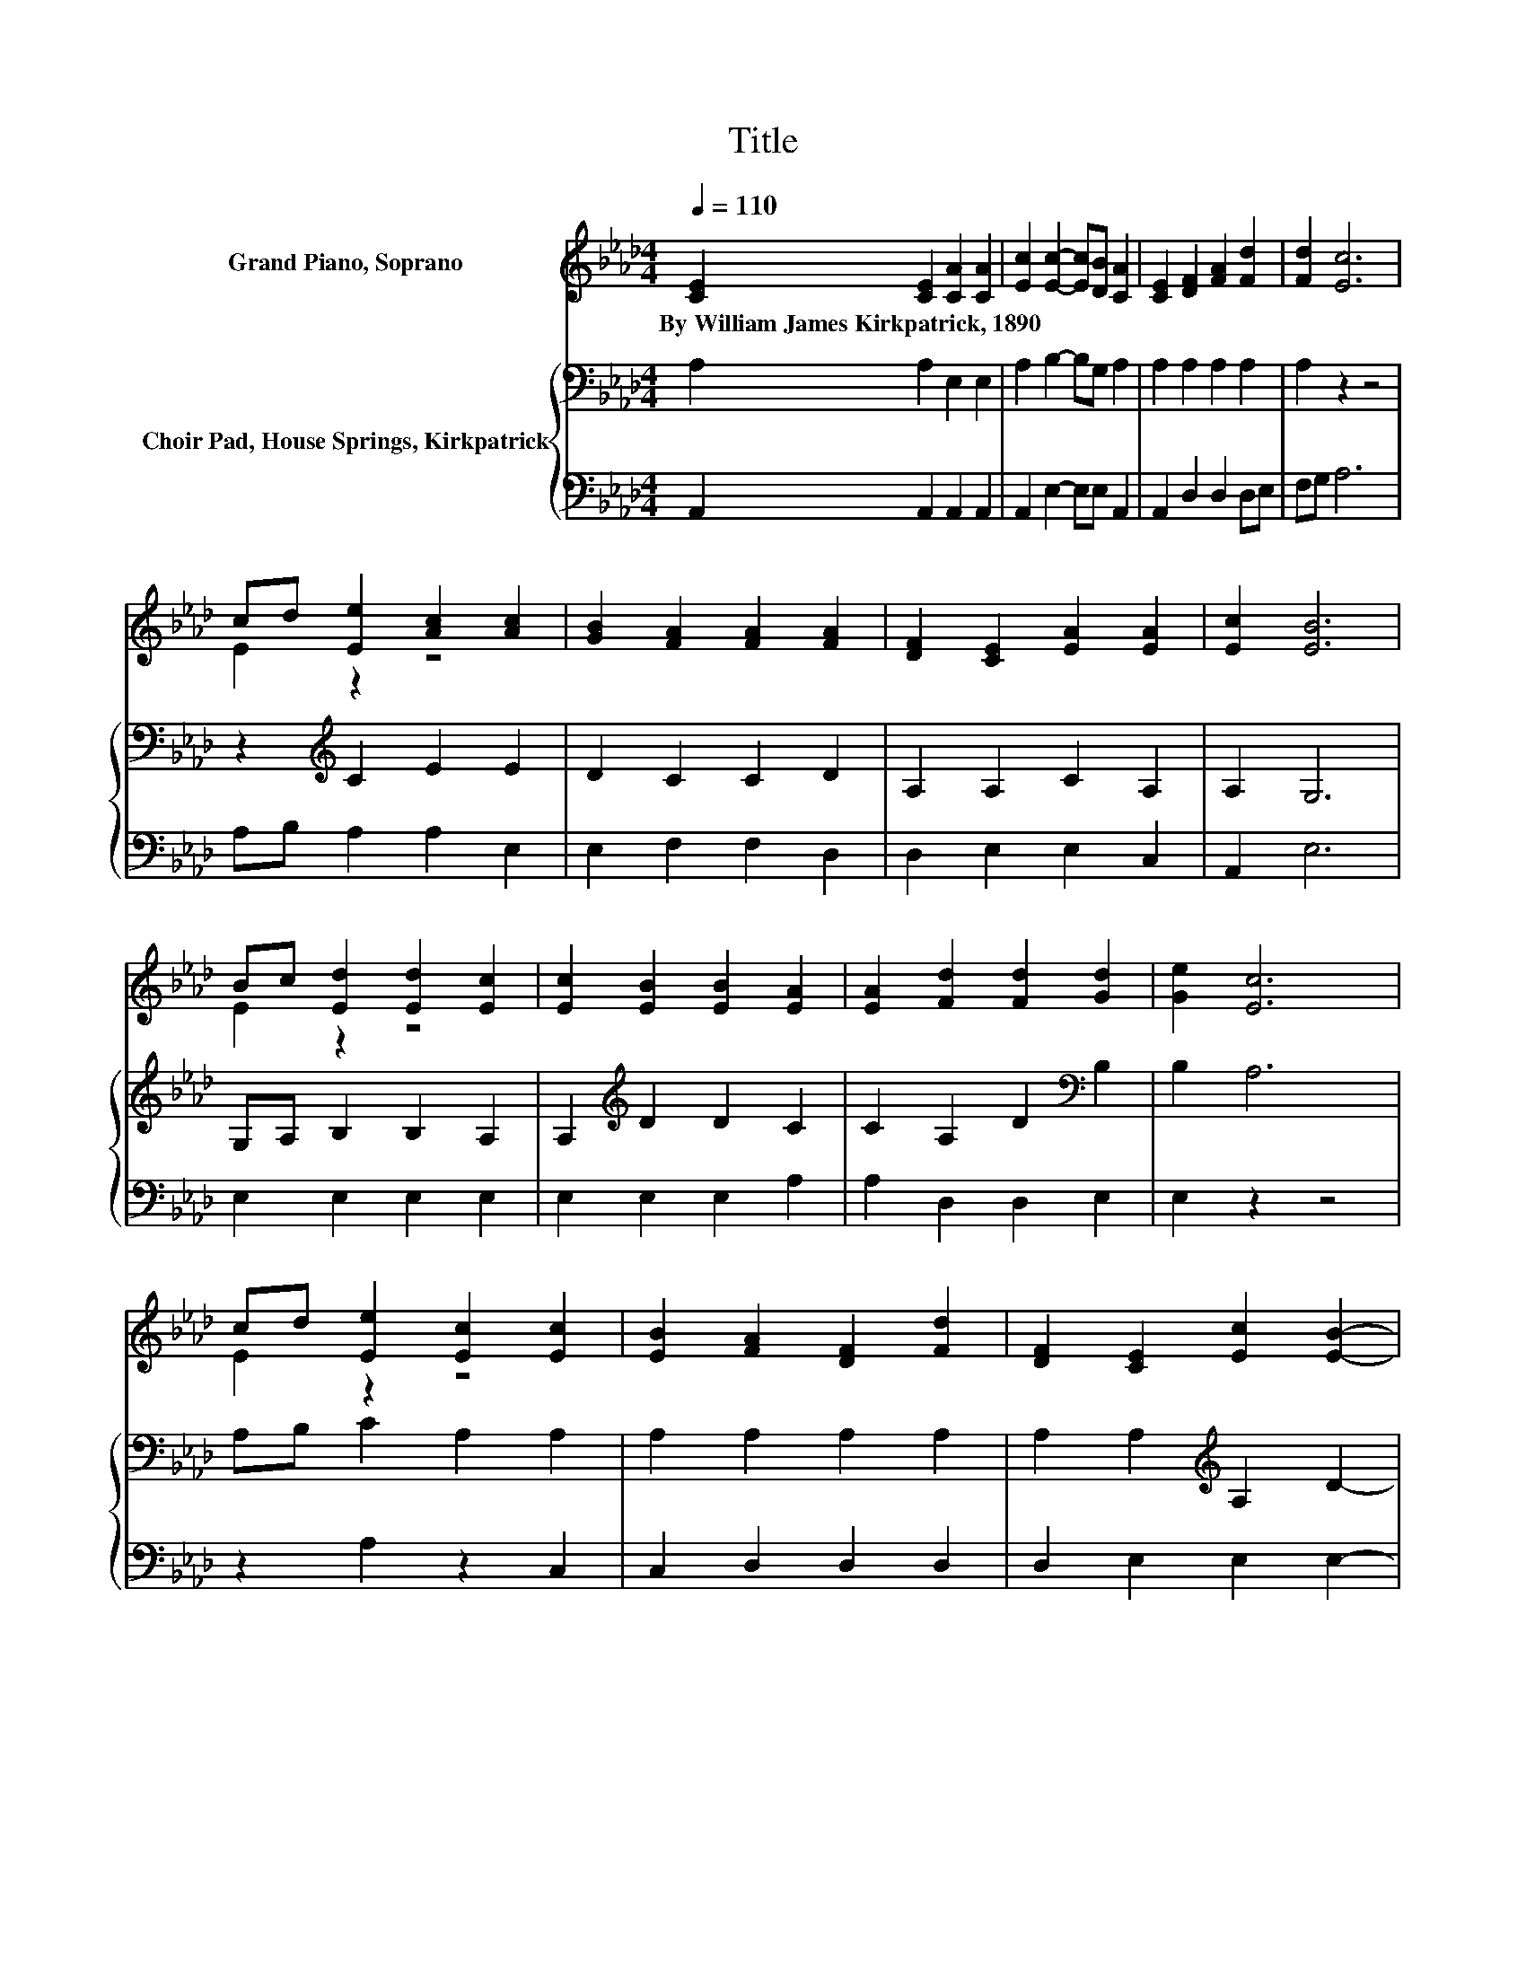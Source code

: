 X:1
T:Title
%%score ( 1 2 ) { 3 | 4 }
L:1/8
Q:1/4=110
M:4/4
K:Ab
V:1 treble nm="Grand Piano, Soprano"
V:2 treble 
V:3 bass nm="Choir Pad, House Springs, Kirkpatrick"
V:4 bass 
V:1
 [CE]2 [CE]2 [CA]2 [CA]2 | [Ec]2 [Ec]2- [Ec][DB] [CA]2 | [CE]2 [DF]2 [FA]2 [Fd]2 | [Fd]2 [Ec]6 | %4
w: By~William~James~Kirkpatrick,~1890 * * *||||
 cd [Ee]2 [Ac]2 [Ac]2 | [GB]2 [FA]2 [FA]2 [FA]2 | [DF]2 [CE]2 [EA]2 [EA]2 | [Ec]2 [EB]6 | %8
w: ||||
 Bc [Ed]2 [Ed]2 [Ec]2 | [Ec]2 [EB]2 [EB]2 [EA]2 | [EA]2 [Fd]2 [Fd]2 [Gd]2 | [Ge]2 [Ec]6 | %12
w: ||||
 cd [Ee]2 [Ec]2 [Ec]2 | [EB]2 [FA]2 [DF]2 [Fd]2 | [DF]2 [CE]2 [Ec]2 [EB]2- | %15
w: |||
 [EB][EA] [EA]4 z [CE] | [CA]>[DB] [Ec]4- [Ec]>[GB] | [Ac]>[Bd] [ce]6 | [Ae]2 [Ed]2 [Ed]2 [Ec]2 | %19
w: ||||
 c-[Ac] [GB]4- [GB][GB] | [Ac]>[Bd] [ce]4- [ce]>[Ac] | [GB]>[_Gc] [Fd]6 | %22
w: |||
 [DF]2 [CE]2 [Ec]2 [EB]2- | [EB][EA] [EA]6- | [EA]2 z2 z4 |] %25
w: |||
V:2
 x8 | x8 | x8 | x8 | E2 z2 z4 | x8 | x8 | x8 | E2 z2 z4 | x8 | x8 | x8 | E2 z2 z4 | x8 | x8 | x8 | %16
 x8 | x8 | x8 | .E2 z2 z4 | x8 | x8 | x8 | x8 | x8 |] %25
V:3
 A,2 A,2 E,2 E,2 | A,2 B,2- B,G, A,2 | A,2 A,2 A,2 A,2 | A,2 z2 z4 | z2[K:treble] C2 E2 E2 | %5
 D2 C2 C2 D2 | A,2 A,2 C2 A,2 | A,2 G,6 | G,A, B,2 B,2 A,2 | A,2[K:treble] D2 D2 C2 | %10
 C2 A,2 D2[K:bass] B,2 | B,2 A,6 | A,B, C2 A,2 A,2 | A,2 A,2 A,2 A,2 | A,2 A,2[K:treble] A,2 D2- | %15
 DC C4 z2 | z2 z[K:bass] A, A,>A, .A,2 | z2 z A, A,>A, A,2 | C2 B,2 B,2 A,2 | C2 E6 | %20
 z2 z E E>E .E2 | z2 z[K:bass] A, A,>A, A,2 | A,2 A,2 A,2[K:treble] C2- | CC C6- | C2 z2 z4 |] %25
V:4
 A,,2 A,,2 A,,2 A,,2 | A,,2 E,2- E,E, A,,2 | A,,2 D,2 D,2 D,E, | F,G, A,6 | A,B, A,2 A,2 E,2 | %5
 E,2 F,2 F,2 D,2 | D,2 E,2 E,2 C,2 | A,,2 E,6 | E,2 E,2 E,2 E,2 | E,2 E,2 E,2 A,2 | %10
 A,2 D,2 D,2 E,2 | E,2 z2 z4 | z2 A,2 z2 C,2 | C,2 D,2 D,2 D,2 | D,2 E,2 E,2 E,2- | %15
 E,[A,,A,] [A,,A,]4 z2 | z2 z A,, A,,>A,, .A,,2 | z8 | A,2 G,2 G,2 z2 | A,2 E,6 | %20
 z2 z A, A,>A, .A,2 | z2 z D, D,>D, D,2 | D,2 E,2 E,2 E,2- | E,[A,,A,] [A,,A,]6- | %24
 [A,,A,]2 z2 z4 |] %25

